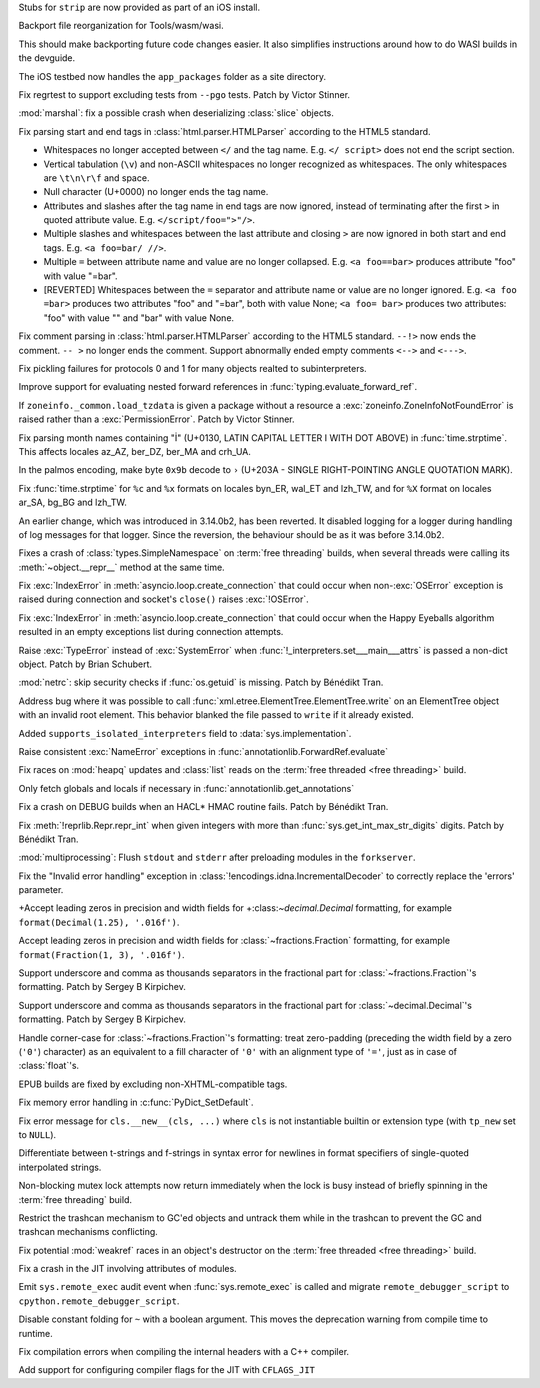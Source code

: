 .. date: 2025-06-26-15-58-13
.. gh-issue: 135968
.. nonce: C4v_-W
.. release date: 2025-07-08
.. section: Tools/Demos

Stubs for ``strip`` are now provided as part of an iOS install.

..

.. date: 2025-06-25-10-36-22
.. gh-issue: 133600
.. nonce: bkdgHC
.. section: Tools/Demos

Backport file reorganization for Tools/wasm/wasi.

This should make backporting future code changes easier. It also simplifies
instructions around how to do WASI builds in the devguide.

..

.. date: 2025-06-26-15-15-35
.. gh-issue: 135966
.. nonce: EBpF8Y
.. section: Tests

The iOS testbed now handles the ``app_packages`` folder as a site directory.

..

.. date: 2025-06-19-15-29-38
.. gh-issue: 135494
.. nonce: FVl9a0
.. section: Tests

Fix regrtest to support excluding tests from ``--pgo`` tests. Patch by
Victor Stinner.

..

.. date: 2025-06-27-21-23-19
.. gh-issue: 136053
.. nonce: QZxcee
.. section: Security

:mod:`marshal`: fix a possible crash when deserializing :class:`slice`
objects.

..

.. date: 2025-06-25-14-13-39
.. gh-issue: 135661
.. nonce: idjQ0B
.. section: Security

Fix parsing start and end tags in :class:`html.parser.HTMLParser` according
to the HTML5 standard.

* Whitespaces no longer accepted between ``</`` and the tag name.
  E.g. ``</ script>`` does not end the script section.

* Vertical tabulation (``\v``) and non-ASCII whitespaces no longer recognized
  as whitespaces. The only whitespaces are ``\t\n\r\f`` and space.

* Null character (U+0000) no longer ends the tag name.

* Attributes and slashes after the tag name in end tags are now ignored,
  instead of terminating after the first ``>`` in quoted attribute value.
  E.g. ``</script/foo=">"/>``.

* Multiple slashes and whitespaces between the last attribute and closing ``>``
  are now ignored in both start and end tags. E.g. ``<a foo=bar/ //>``.

* Multiple ``=`` between attribute name and value are no longer collapsed.
  E.g. ``<a foo==bar>`` produces attribute "foo" with value "=bar".

* [REVERTED] Whitespaces between the ``=`` separator and attribute name or value are no
  longer ignored. E.g. ``<a foo =bar>`` produces two attributes "foo" and
  "=bar", both with value None; ``<a foo= bar>`` produces two attributes:
  "foo" with value "" and "bar" with value None.

..

.. date: 2025-06-18-13-28-08
.. gh-issue: 102555
.. nonce: nADrzJ
.. section: Security

Fix comment parsing in :class:`html.parser.HTMLParser` according to the
HTML5 standard. ``--!>`` now ends the comment. ``-- >`` no longer ends the
comment. Support abnormally ended empty comments ``<-->`` and ``<--->``.

..

.. date: 2025-07-05-09-45-04
.. gh-issue: 136286
.. nonce: N67Amr
.. section: Library

Fix pickling failures for protocols 0 and 1 for many objects realted to
subinterpreters.

..

.. date: 2025-07-05-06-56-16
.. gh-issue: 136316
.. nonce: 3zj_Do
.. section: Library

Improve support for evaluating nested forward references in
:func:`typing.evaluate_forward_ref`.

..

.. date: 2025-06-30-11-12-24
.. gh-issue: 85702
.. nonce: 0Lrbwu
.. section: Library

If ``zoneinfo._common.load_tzdata`` is given a package without a resource a
:exc:`zoneinfo.ZoneInfoNotFoundError` is raised rather than a
:exc:`PermissionError`. Patch by Victor Stinner.

..

.. date: 2025-06-27-13-34-28
.. gh-issue: 136028
.. nonce: RY727g
.. section: Library

Fix parsing month names containing "İ" (U+0130, LATIN CAPITAL LETTER I WITH
DOT ABOVE) in :func:`time.strptime`. This affects locales az_AZ, ber_DZ,
ber_MA and crh_UA.

..

.. date: 2025-06-26-17-28-49
.. gh-issue: 135995
.. nonce: pPrDCt
.. section: Library

In the palmos encoding, make byte ``0x9b`` decode to ``›`` (U+203A - SINGLE
RIGHT-POINTING ANGLE QUOTATION MARK).

..

.. date: 2025-06-26-11-52-40
.. gh-issue: 53203
.. nonce: TMigBr
.. section: Library

Fix :func:`time.strptime` for ``%c`` and ``%x`` formats on locales byn_ER,
wal_ET and lzh_TW, and for ``%X`` format on locales ar_SA, bg_BG and lzh_TW.

..

.. date: 2025-06-25-17-25-53
.. gh-issue: 91555
.. nonce: xUpTLD
.. section: Library

An earlier change, which was introduced in 3.14.0b2, has been reverted. It
disabled logging for a logger during handling of log messages for that
logger. Since the reversion, the behaviour should be as it was before
3.14.0b2.

..

.. date: 2025-06-24-14-43-24
.. gh-issue: 135878
.. nonce: Db4roX
.. section: Library

Fixes a crash of :class:`types.SimpleNamespace` on :term:`free threading`
builds, when several threads were calling its :meth:`~object.__repr__`
method at the same time.

..

.. date: 2025-06-24-10-52-35
.. gh-issue: 135836
.. nonce: s37351
.. section: Library

Fix :exc:`IndexError` in :meth:`asyncio.loop.create_connection` that could
occur when non-\ :exc:`OSError` exception is raised during connection and
socket's ``close()`` raises :exc:`!OSError`.

..

.. date: 2025-06-23-11-04-25
.. gh-issue: 135836
.. nonce: -C-c4v
.. section: Library

Fix :exc:`IndexError` in :meth:`asyncio.loop.create_connection` that could
occur when the Happy Eyeballs algorithm resulted in an empty exceptions list
during connection attempts.

..

.. date: 2025-06-23-10-19-11
.. gh-issue: 135855
.. nonce: -J0AGF
.. section: Library

Raise :exc:`TypeError` instead of :exc:`SystemError` when
:func:`!_interpreters.set___main___attrs` is passed a non-dict object. Patch
by Brian Schubert.

..

.. date: 2025-06-22-16-23-44
.. gh-issue: 135815
.. nonce: 0DandH
.. section: Library

:mod:`netrc`: skip security checks if :func:`os.getuid` is missing. Patch by
Bénédikt Tran.

..

.. date: 2025-06-22-02-16-17
.. gh-issue: 135640
.. nonce: FXyFL6
.. section: Library

Address bug where it was possible to call
:func:`xml.etree.ElementTree.ElementTree.write` on an ElementTree object
with an invalid root element. This behavior blanked the file passed to
``write`` if it already existed.

..

.. date: 2025-06-18-13-58-13
.. gh-issue: 135645
.. nonce: 109nff
.. section: Library

Added ``supports_isolated_interpreters`` field to
:data:`sys.implementation`.

..

.. date: 2025-06-18-11-43-17
.. gh-issue: 135646
.. nonce: r7ekEn
.. section: Library

Raise consistent :exc:`NameError` exceptions in
:func:`annotationlib.ForwardRef.evaluate`

..

.. date: 2025-06-17-23-13-56
.. gh-issue: 135557
.. nonce: Bfcy4v
.. section: Library

Fix races on :mod:`heapq` updates and :class:`list` reads on the :term:`free
threaded <free threading>` build.

..

.. date: 2025-06-17-22-44-19
.. gh-issue: 119180
.. nonce: Ogv8Nj
.. section: Library

Only fetch globals and locals if necessary in
:func:`annotationlib.get_annotations`

..

.. date: 2025-06-16-15-03-03
.. gh-issue: 135561
.. nonce: mJCN8D
.. section: Library

Fix a crash on DEBUG builds when an HACL* HMAC routine fails. Patch by
Bénédikt Tran.

..

.. date: 2025-06-14-12-06-55
.. gh-issue: 135487
.. nonce: KdVFff
.. section: Library

Fix :meth:`!reprlib.Repr.repr_int` when given integers with more than
:func:`sys.get_int_max_str_digits` digits. Patch by Bénédikt Tran.

..

.. date: 2025-06-10-21-42-04
.. gh-issue: 135335
.. nonce: WnUqb_
.. section: Library

:mod:`multiprocessing`: Flush ``stdout`` and ``stderr`` after preloading
modules in the ``forkserver``.

..

.. date: 2025-06-03-12-59-17
.. gh-issue: 135069
.. nonce: xop30V
.. section: Library

Fix the "Invalid error handling" exception in
:class:`!encodings.idna.IncrementalDecoder` to correctly replace the
'errors' parameter.

..

.. date: 2025-06-02-14-36-28
.. gh-issue: 130662
.. nonce: Gpr2GB
.. section: Library

+Accept leading zeros in precision and width fields for
+:class:`~decimal.Decimal` formatting, for example ``format(Decimal(1.25),
'.016f')``.

..

.. date: 2025-06-02-14-28-30
.. gh-issue: 130662
.. nonce: EIgIR8
.. section: Library

Accept leading zeros in precision and width fields for
:class:`~fractions.Fraction` formatting, for example ``format(Fraction(1,
3), '.016f')``.

..

.. date: 2025-04-07-10-20-16
.. gh-issue: 87790
.. nonce: X2SjJe
.. section: Library

Support underscore and comma as thousands separators in the fractional part
for :class:`~fractions.Fraction`'s formatting.  Patch by Sergey B Kirpichev.

..

.. date: 2025-04-07-09-53-54
.. gh-issue: 87790
.. nonce: 6nj3zQ
.. section: Library

Support underscore and comma as thousands separators in the fractional part
for :class:`~decimal.Decimal`'s formatting.  Patch by Sergey B Kirpichev.

..

.. date: 2025-03-11-05-24-14
.. gh-issue: 130664
.. nonce: g0yNMm
.. section: Library

Handle corner-case for :class:`~fractions.Fraction`'s formatting: treat
zero-padding (preceding the width field by a zero (``'0'``) character) as an
equivalent to a fill character of ``'0'`` with an alignment type of ``'='``,
just as in case of :class:`float`'s.

..

.. date: 2025-07-01-21-04-47
.. gh-issue: 136155
.. nonce: ufmH4Q
.. section: Documentation

EPUB builds are fixed by excluding non-XHTML-compatible tags.

..

.. date: 2025-07-06-14-53-19
.. gh-issue: 109700
.. nonce: KVNQQi
.. section: Core and Builtins

Fix memory error handling in :c:func:`PyDict_SetDefault`.

..

.. date: 2025-06-26-15-25-51
.. gh-issue: 78465
.. nonce: MbDN8X
.. section: Core and Builtins

Fix error message for ``cls.__new__(cls, ...)`` where ``cls`` is not
instantiable builtin or extension type (with ``tp_new`` set to ``NULL``).

..

.. date: 2025-06-24-06-41-47
.. gh-issue: 129958
.. nonce: EaJuS0
.. section: Core and Builtins

Differentiate between t-strings and f-strings in syntax error for newlines
in format specifiers of single-quoted interpolated strings.

..

.. date: 2025-06-23-18-08-32
.. gh-issue: 135871
.. nonce: 50C528
.. section: Core and Builtins

Non-blocking mutex lock attempts now return immediately when the lock is
busy instead of briefly spinning in the :term:`free threading` build.

..

.. date: 2025-06-18-16-45-36
.. gh-issue: 135106
.. nonce: cpl6Aq
.. section: Core and Builtins

Restrict the trashcan mechanism to GC'ed objects and untrack them while in
the trashcan to prevent the GC and trashcan mechanisms conflicting.

..

.. date: 2025-06-17-22-34-58
.. gh-issue: 135607
.. nonce: ucsLVu
.. section: Core and Builtins

Fix potential :mod:`weakref` races in an object's destructor on the
:term:`free threaded <free threading>` build.

..

.. date: 2025-06-17-12-50-48
.. gh-issue: 135608
.. nonce: PnHckD
.. section: Core and Builtins

Fix a crash in the JIT involving attributes of modules.

..

.. date: 2025-06-16-02-31-42
.. gh-issue: 135543
.. nonce: 6b0HOF
.. section: Core and Builtins

Emit ``sys.remote_exec`` audit event when :func:`sys.remote_exec` is called
and migrate ``remote_debugger_script`` to
``cpython.remote_debugger_script``.

..

.. date: 2025-05-31-19-24-54
.. gh-issue: 134280
.. nonce: NDVbzY
.. section: Core and Builtins

Disable constant folding for ``~`` with a boolean argument. This moves the
deprecation warning from compile time to runtime.

..

.. date: 2025-06-25-01-03-10
.. gh-issue: 135906
.. nonce: UBrCWq
.. section: C API

Fix compilation errors when compiling the internal headers with a C++
compiler.

..

.. date: 2025-05-19-18-09-20
.. gh-issue: 134273
.. nonce: ZAliyy
.. section: Build

Add support for configuring compiler flags for the JIT with ``CFLAGS_JIT``
